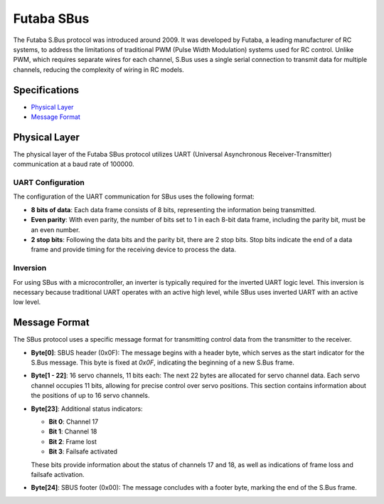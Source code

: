 .. _futabasbus:

Futaba SBus
===========

The Futaba S.Bus protocol was introduced around 2009. It was developed by Futaba, a leading manufacturer of RC systems, to address the limitations of traditional PWM (Pulse Width Modulation) systems used for RC control. Unlike PWM, which requires separate wires for each channel, S.Bus uses a single serial connection to transmit data for multiple channels, reducing the complexity of wiring in RC models.

.. image:: _static/sbus.png
   :width: 700cm

Specifications
--------------

- `Physical Layer`_
- `Message Format`_

.. _physical_sbus:

Physical Layer
--------------

The physical layer of the Futaba SBus protocol utilizes UART (Universal Asynchronous Receiver-Transmitter) communication at a baud rate of 100000.

UART Configuration
^^^^^^^^^^^^^^^^^^

The configuration of the UART communication for SBus uses the following format:

- **8 bits of data**: Each data frame consists of 8 bits, representing the information being transmitted.
- **Even parity**: With even parity, the number of bits set to 1 in each 8-bit data frame, including the parity bit, must be an even number.
- **2 stop bits**: Following the data bits and the parity bit, there are 2 stop bits. Stop bits indicate the end of a data frame and provide timing for the receiving device to process the data.

Inversion
^^^^^^^^^

For using SBus with a microcontroller, an inverter is typically required for the inverted UART logic level. This inversion is necessary because traditional UART operates with an active high level, while SBus uses inverted UART with an active low level.

.. image:: _static/inverter.png
   :width: 600cm

.. _format_sbus:

Message Format
---------------

.. image:: _static/formatsbus.png

The SBus protocol uses a specific message format for transmitting control data from the transmitter to the receiver.

- **Byte[0]**: SBUS header (0x0F): The message begins with a header byte, which serves as the start indicator for the S.Bus message. This byte is fixed at `0x0F`, indicating the beginning of a new S.Bus frame.

- **Byte[1 - 22]**: 16 servo channels, 11 bits each: The next 22 bytes are allocated for servo channel data. Each servo channel occupies 11 bits, allowing for precise control over servo positions. This section contains information about the positions of up to 16 servo channels.

- **Byte[23]**: Additional status indicators:

  - **Bit 0**: Channel 17
  - **Bit 1**: Channel 18
  - **Bit 2**: Frame lost
  - **Bit 3**: Failsafe activated

  These bits provide information about the status of channels 17 and 18, as well as indications of frame loss and failsafe activation.

- **Byte[24]**: SBUS footer (0x00): The message concludes with a footer byte, marking the end of the S.Bus frame.